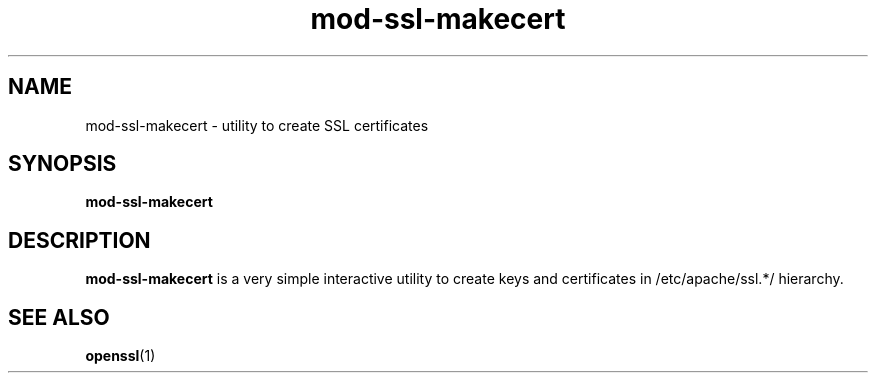 .TH mod-ssl-makecert 8 "5 Mar 2003" "" "libapache-mod-ssl"
.SH NAME
mod-ssl-makecert \- utility to create SSL certificates
.SH SYNOPSIS
.B mod-ssl-makecert
.SH DESCRIPTION
.B mod-ssl-makecert
is a very simple interactive utility to create keys and certificates
in /etc/apache/ssl.*/ hierarchy.
.SH SEE ALSO
.BR openssl (1)
